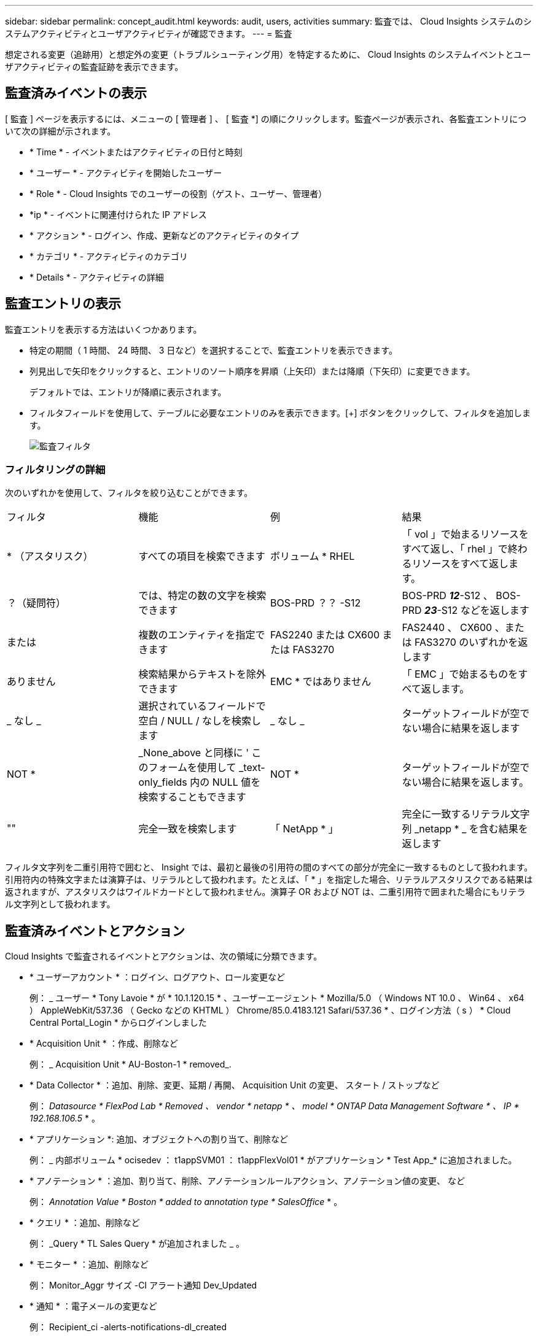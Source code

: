 ---
sidebar: sidebar 
permalink: concept_audit.html 
keywords: audit, users, activities 
summary: 監査では、 Cloud Insights システムのシステムアクティビティとユーザアクティビティが確認できます。 
---
= 監査


[role="lead"]
想定される変更（追跡用）と想定外の変更（トラブルシューティング用）を特定するために、 Cloud Insights のシステムイベントとユーザアクティビティの監査証跡を表示できます。



== 監査済みイベントの表示

[ 監査 ] ページを表示するには、メニューの [ 管理者 ] 、 [ 監査 *] の順にクリックします。監査ページが表示され、各監査エントリについて次の詳細が示されます。

* * Time * - イベントまたはアクティビティの日付と時刻
* * ユーザー * - アクティビティを開始したユーザー
* * Role * - Cloud Insights でのユーザーの役割（ゲスト、ユーザー、管理者）
* *ip * - イベントに関連付けられた IP アドレス
* * アクション * - ログイン、作成、更新などのアクティビティのタイプ
* * カテゴリ * - アクティビティのカテゴリ
* * Details * - アクティビティの詳細




== 監査エントリの表示

監査エントリを表示する方法はいくつかあります。

* 特定の期間（ 1 時間、 24 時間、 3 日など）を選択することで、監査エントリを表示できます。
* 列見出しで矢印をクリックすると、エントリのソート順序を昇順（上矢印）または降順（下矢印）に変更できます。
+
デフォルトでは、エントリが降順に表示されます。

* フィルタフィールドを使用して、テーブルに必要なエントリのみを表示できます。[+] ボタンをクリックして、フィルタを追加します。
+
image:Audit_Filters.png["監査フィルタ"]





=== フィルタリングの詳細

次のいずれかを使用して、フィルタを絞り込むことができます。

|===


| フィルタ | 機能 | 例 | 結果 


| * （アスタリスク） | すべての項目を検索できます | ボリューム * RHEL | 「 vol 」で始まるリソースをすべて返し、「 rhel 」で終わるリソースをすべて返します。 


| ？（疑問符） | では、特定の数の文字を検索できます | BOS-PRD ？？ -S12 | BOS-PRD **_12_**-S12 、 BOS-PRD **_23_**-S12 などを返します 


| または | 複数のエンティティを指定できます | FAS2240 または CX600 または FAS3270 | FAS2440 、 CX600 、または FAS3270 のいずれかを返します 


| ありません | 検索結果からテキストを除外できます | EMC * ではありません | 「 EMC 」で始まるものをすべて返します。 


| _ なし _ | 選択されているフィールドで空白 / NULL / なしを検索します | _ なし _ | ターゲットフィールドが空でない場合に結果を返します 


| NOT * | _None_above と同様に ' このフォームを使用して _text-only_fields 内の NULL 値を検索することもできます | NOT * | ターゲットフィールドが空でない場合に結果を返します。 


| "" | 完全一致を検索します | 「 NetApp * 」 | 完全に一致するリテラル文字列 _netapp * _ を含む結果を返します 
|===
フィルタ文字列を二重引用符で囲むと、 Insight では、最初と最後の引用符の間のすべての部分が完全に一致するものとして扱われます。引用符内の特殊文字または演算子は、リテラルとして扱われます。たとえば、「 * 」を指定した場合、リテラルアスタリスクである結果は返されますが、アスタリスクはワイルドカードとして扱われません。演算子 OR および NOT は、二重引用符で囲まれた場合にもリテラル文字列として扱われます。



== 監査済みイベントとアクション

Cloud Insights で監査されるイベントとアクションは、次の領域に分類できます。

* * ユーザーアカウント * ：ログイン、ログアウト、ロール変更など
+
例： _ ユーザー * Tony Lavoie * が * 10.1.120.15 * 、ユーザーエージェント * Mozilla/5.0 （ Windows NT 10.0 、 Win64 、 x64 ） AppleWebKit/537.36 （ Gecko などの KHTML ） Chrome/85.0.4183.121 Safari/537.36 * 、ログイン方法（ s ） * Cloud Central Portal_Login * からログインしました

* * Acquisition Unit * ：作成、削除など
+
例： _ Acquisition Unit * AU-Boston-1 * removed_.

* * Data Collector * ：追加、削除、変更、延期 / 再開、 Acquisition Unit の変更、 スタート / ストップなど
+
例： _Datasource * FlexPod Lab * Removed 、 vendor * netapp * 、 model * ONTAP Data Management Software * 、 IP * 192.168.106.5_ * 。

* * アプリケーション *: 追加、オブジェクトへの割り当て、削除など
+
例： _ 内部ボリューム * ocisedev ： t1appSVM01 ： t1appFlexVol01 * がアプリケーション * Test App_* に追加されました。

* * アノテーション * ：追加、割り当て、削除、アノテーションルールアクション、アノテーション値の変更、 など
+
例： _Annotation Value * Boston * added to annotation type * SalesOffice_ * 。

* * クエリ * ：追加、削除など
+
例： _Query * TL Sales Query * が追加されました _ 。

* * モニター * ：追加、削除など
+
例： Monitor_Aggr サイズ -CI アラート通知 Dev_Updated

* * 通知 * ：電子メールの変更など
+
例： Recipient_ci -alerts-notifications-dl_created





== 監査イベントのエクスポート

監査表示の結果を .csv ファイルにエクスポートして、データを分析したり、別のアプリケーションにインポートしたりできます。

.手順
. [ 監査 ] ページで、目的の時間範囲と任意のフィルタを設定します。Cloud Insights は、設定したフィルタリングおよび時間範囲に一致する監査エントリのみをエクスポートします。
. [_Export_] ボタンをクリックします image:ExportButton.png["[ エクスポート ] ボタン"] をクリックします。


表示される監査イベントは、最大 10 、 000 行までの .csv ファイルにエクスポートされます。
